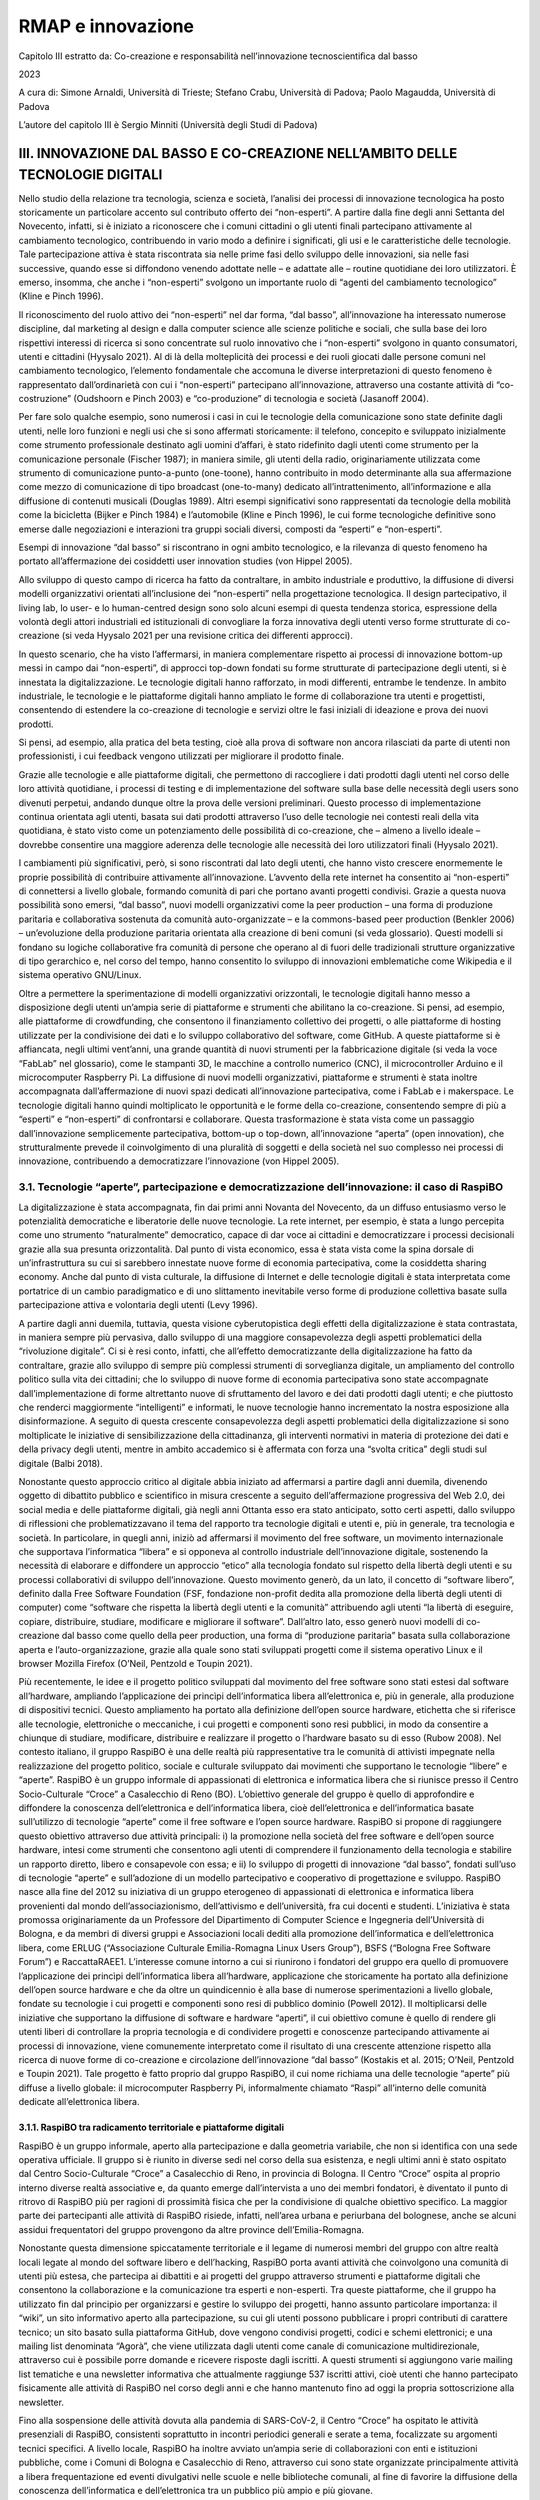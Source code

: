RMAP e innovazione
==================
Capitolo III estratto da:
Co-creazione e responsabilità nell’innovazione tecnoscientiﬁca dal basso

2023

A cura di:
Simone Arnaldi, Università di Trieste; 
Stefano Crabu, Università di Padova; 
Paolo Magaudda, Università di Padova

L’autore del capitolo III è Sergio Minniti (Università degli Studi di Padova)

III. INNOVAZIONE DAL BASSO E CO-CREAZIONE NELL’AMBITO DELLE TECNOLOGIE DIGITALI
-------------------------------------------------------------------------------

Nello studio della relazione tra tecnologia, scienza e società,
l’analisi dei processi di innovazione tecnologica ha posto
storicamente un particolare accento sul contributo offerto dei
“non-esperti”.  A partire dalla fine degli anni Settanta del
Novecento, infatti, si è iniziato a riconoscere che i comuni cittadini
o gli utenti finali partecipano attivamente al cambiamento
tecnologico, contribuendo in vario modo a definire i significati, gli
usi e le caratteristiche delle tecnologie. Tale partecipazione attiva
è stata riscontrata sia nelle prime fasi dello sviluppo delle
innovazioni, sia nelle fasi successive, quando esse si diffondono
venendo adottate nelle – e adattate alle – routine quotidiane dei loro
utilizzatori. È emerso, insomma, che anche i “non-esperti” svolgono un
importante ruolo di “agenti del cambiamento tecnologico” (Kline e
Pinch 1996).

Il riconoscimento del ruolo attivo dei “non-esperti” nel dar forma,
“dal basso”, all’innovazione ha interessato numerose discipline, dal
marketing al design e dalla computer science alle scienze politiche e
sociali, che sulla base dei loro rispettivi interessi di ricerca si
sono concentrate sul ruolo innovativo che i “non-esperti” svolgono in
quanto consumatori, utenti e cittadini (Hyysalo 2021).  Al di là della
molteplicità dei processi e dei ruoli giocati dalle persone comuni nel
cambiamento tecnologico, l’elemento fondamentale che accomuna le
diverse interpretazioni di questo fenomeno è rappresentato
dall’ordinarietà con cui i “non-esperti” partecipano all’innovazione,
attraverso una costante attività di “co-costruzione” (Oudshoorn e
Pinch 2003) e “co-produzione” di tecnologia e società (Jasanoff 2004).

Per fare solo qualche esempio, sono numerosi i casi in cui le
tecnologie della comunicazione sono state definite dagli utenti, nelle
loro funzioni e negli usi che si sono affermati storicamente: il
telefono, concepito e sviluppato inizialmente come strumento
professionale destinato agli uomini d’affari, è stato ridefinito dagli
utenti come strumento per la comunicazione personale (Fischer 1987);
in maniera simile, gli utenti della radio, originariamente utilizzata
come strumento di comunicazione punto-a-punto (one-toone), hanno
contribuito in modo determinante alla sua affermazione come mezzo di
comunicazione di tipo broadcast (one-to-many) dedicato
all’intrattenimento, all’informazione e alla diffusione di contenuti
musicali (Douglas 1989). Altri esempi significativi sono rappresentati
da tecnologie della mobilità come la bicicletta (Bijker e Pinch 1984)
e l’automobile (Kline e Pinch 1996), le cui forme tecnologiche
definitive sono emerse dalle negoziazioni e interazioni tra gruppi
sociali diversi, composti da “esperti” e “non-esperti”.

Esempi di innovazione “dal basso” si riscontrano in ogni ambito
tecnologico, e la rilevanza di questo fenomeno ha portato
all’affermazione dei cosiddetti user innovation studies (von Hippel
2005).

Allo sviluppo di questo campo di ricerca ha fatto da contraltare, in
ambito industriale e produttivo, la diffusione di diversi modelli
organizzativi orientati all’inclusione dei “non-esperti” nella
progettazione tecnologica. Il design partecipativo, il living lab, lo
user- e lo human-centred design sono solo alcuni esempi di questa
tendenza storica, espressione della volontà degli attori industriali
ed istituzionali di convogliare la forza innovativa degli utenti verso
forme strutturate di co-creazione (si veda Hyysalo 2021 per una
revisione critica dei differenti approcci).

In questo scenario, che ha visto l’affermarsi, in maniera
complementare rispetto ai processi di innovazione bottom-up messi in
campo dai “non-esperti”, di approcci top-down fondati su forme
strutturate di partecipazione degli utenti, si è innestata la
digitalizzazione. Le tecnologie digitali hanno rafforzato, in modi
differenti, entrambe le tendenze. In ambito industriale, le tecnologie
e le piattaforme digitali hanno ampliato le forme di collaborazione
tra utenti e progettisti, consentendo di estendere la co-creazione di
tecnologie e servizi oltre le fasi iniziali di ideazione e prova dei
nuovi prodotti.

Si pensi, ad esempio, alla pratica del beta testing, cioè alla prova
di software non ancora rilasciati da parte di utenti non
professionisti, i cui feedback vengono utilizzati per migliorare il
prodotto finale.

Grazie alle tecnologie e alle piattaforme digitali, che permettono di
raccogliere i dati prodotti dagli utenti nel corso delle loro attività
quotidiane, i processi di testing e di implementazione del software
sulla base delle necessità degli users sono divenuti perpetui, andando
dunque oltre la prova delle versioni preliminari. Questo processo di
implementazione continua orientata agli utenti, basata sui dati
prodotti attraverso l’uso delle tecnologie nei contesti reali della
vita quotidiana, è stato visto come un potenziamento delle possibilità
di co-creazione, che – almeno a livello ideale – dovrebbe consentire
una maggiore aderenza delle tecnologie alle necessità dei loro
utilizzatori finali (Hyysalo 2021).

I cambiamenti più significativi, però, si sono riscontrati dal lato
degli utenti, che hanno visto crescere enormemente le proprie
possibilità di contribuire attivamente all’innovazione. L’avvento
della rete internet ha consentito ai “non-esperti” di connettersi a
livello globale, formando comunità di pari che portano avanti progetti
condivisi. Grazie a questa nuova possibilità sono emersi, “dal basso”,
nuovi modelli organizzativi come la peer production – una forma di
produzione paritaria e collaborativa sostenuta da comunità
auto-organizzate – e la commons-based peer production (Benkler 2006) –
un’evoluzione della produzione paritaria orientata alla creazione di
beni comuni (si veda glossario). Questi modelli si fondano su logiche
collaborative fra comunità di persone che operano al di fuori delle
tradizionali strutture organizzative di tipo gerarchico e, nel corso
del tempo, hanno consentito lo sviluppo di innovazioni emblematiche
come Wikipedia e il sistema operativo GNU/Linux.

Oltre a permettere la sperimentazione di modelli organizzativi
orizzontali, le tecnologie digitali hanno messo a disposizione degli
utenti un’ampia serie di piattaforme e strumenti che abilitano la
co-creazione. Si pensi, ad esempio, alle piattaforme di crowdfunding,
che consentono il finanziamento collettivo dei progetti, o alle
piattaforme di hosting utilizzate per la condivisione dei dati e lo
sviluppo collaborativo del software, come GitHub. A queste piattaforme
si è affiancata, negli ultimi vent’anni, una grande quantità di nuovi
strumenti per la fabbricazione digitale (si veda la voce “FabLab” nel
glossario), come le stampanti 3D, le macchine a controllo numerico
(CNC), il microcontroller Arduino e il microcomputer Raspberry Pi. La
diffusione di nuovi modelli organizzativi, piattaforme e strumenti è
stata inoltre accompagnata dall’affermazione di nuovi spazi dedicati
all’innovazione partecipativa, come i FabLab e i makerspace. Le
tecnologie digitali hanno quindi moltiplicato le opportunità e le
forme della co-creazione, consentendo sempre di più a “esperti” e
“non-esperti” di confrontarsi e collaborare. Questa trasformazione è
stata vista come un passaggio dall’innovazione semplicemente
partecipativa, bottom-up o top-down, all’innovazione “aperta” (open
innovation), che strutturalmente prevede il coinvolgimento di una
pluralità di soggetti e della società nel suo complesso nei processi
di innovazione, contribuendo a democratizzare l’innovazione (von
Hippel 2005).

3.1. Tecnologie “aperte”, partecipazione e democratizzazione dell’innovazione: il caso di RaspiBO
.................................................................................................

La digitalizzazione è stata accompagnata, fin dai primi anni Novanta
del Novecento, da un diffuso entusiasmo verso le potenzialità
democratiche e liberatorie delle nuove tecnologie. La rete internet,
per esempio, è stata a lungo percepita come uno strumento
“naturalmente” democratico, capace di dar voce ai cittadini e
democratizzare i processi decisionali grazie alla sua presunta
orizzontalità.  Dal punto di vista economico, essa è stata vista come
la spina dorsale di un’infrastruttura su cui si sarebbero innestate
nuove forme di economia partecipativa, come la cosiddetta sharing
economy.  Anche dal punto di vista culturale, la diffusione di
Internet e delle tecnologie digitali è stata interpretata come
portatrice di un cambio paradigmatico e di uno slittamento inevitabile
verso forme di produzione collettiva basate sulla partecipazione
attiva e volontaria degli utenti (Levy 1996).

A partire dagli anni duemila, tuttavia, questa visione cyberutopistica
degli effetti della digitalizzazione è stata contrastata, in maniera
sempre più pervasiva, dallo sviluppo di una maggiore consapevolezza
degli aspetti problematici della “rivoluzione digitale”. Ci si è resi
conto, infatti, che all’effetto democratizzante della digitalizzazione
ha fatto da contraltare, grazie allo sviluppo di sempre più complessi
strumenti di sorveglianza digitale, un ampliamento del controllo
politico sulla vita dei cittadini; che lo sviluppo di nuove forme di
economia partecipativa sono state accompagnate dall’implementazione di
forme altrettanto nuove di sfruttamento del lavoro e dei dati prodotti
dagli utenti; e che piuttosto che renderci maggiormente “intelligenti”
e informati, le nuove tecnologie hanno incrementato la nostra
esposizione alla disinformazione. A seguito di questa crescente
consapevolezza degli aspetti problematici della digitalizzazione si
sono moltiplicate le iniziative di sensibilizzazione della
cittadinanza, gli interventi normativi in materia di protezione dei
dati e della privacy degli utenti, mentre in ambito accademico si è
affermata con forza una “svolta critica” degli studi sul digitale
(Balbi 2018).

Nonostante questo approccio critico al digitale abbia iniziato ad
affermarsi a partire dagli anni duemila, divenendo oggetto di
dibattito pubblico e scientifico in misura crescente a seguito
dell’affermazione progressiva del Web 2.0, dei social media e delle
piattaforme digitali, già negli anni Ottanta esso era stato
anticipato, sotto certi aspetti, dallo sviluppo di riflessioni che
problematizzavano il tema del rapporto tra tecnologie digitali e
utenti e, più in generale, tra tecnologia e società. In particolare,
in quegli anni, iniziò ad affermarsi il movimento del free software,
un movimento internazionale che supportava l’informatica “libera” e si
opponeva al controllo industriale dell’innovazione digitale,
sostenendo la necessità di elaborare e diffondere un approccio “etico”
alla tecnologia fondato sul rispetto della libertà degli utenti e su
processi collaborativi di sviluppo dell’innovazione. Questo movimento
generò, da un lato, il concetto di “software libero”, definito dalla
Free Software Foundation (FSF, fondazione non-profit dedita alla
promozione della libertà degli utenti di computer) come “software che
rispetta la libertà degli utenti e la comunità” attribuendo agli
utenti “la libertà di eseguire, copiare, distribuire, studiare,
modificare e migliorare il software”. Dall’altro lato, esso generò
nuovi modelli di co-creazione dal basso come quello della peer
production, una forma di “produzione paritaria” basata sulla
collaborazione aperta e l’auto-organizzazione, grazie alla quale sono
stati sviluppati progetti come il sistema operativo Linux e il browser
Mozilla Firefox (O’Neil, Pentzold e Toupin 2021).

Più recentemente, le idee e il progetto politico sviluppati dal
movimento del free software sono stati estesi dal software
all’hardware, ampliando l’applicazione dei princìpi dell’informatica
libera all’elettronica e, più in generale, alla produzione di
dispositivi tecnici. Questo ampliamento ha portato alla definizione
dell’open source hardware, etichetta che si riferisce alle tecnologie,
elettroniche o meccaniche, i cui progetti e componenti sono resi
pubblici, in modo da consentire a chiunque di studiare, modificare,
distribuire e realizzare il progetto o l’hardware basato su di esso
(Rubow 2008).  Nel contesto italiano, il gruppo RaspiBO è una delle
realtà più rappresentative tra le comunità di attivisti impegnate
nella realizzazione del progetto politico, sociale e culturale
sviluppato dai movimenti che supportano le tecnologie “libere” e
“aperte”. RaspiBO è un gruppo informale di appassionati di elettronica
e informatica libera che si riunisce presso il Centro Socio-Culturale
“Croce” a Casalecchio di Reno (BO). L’obiettivo generale del gruppo è
quello di approfondire e diffondere la conoscenza dell’elettronica e
dell’informatica libera, cioè dell’elettronica e dell’informatica
basate sull’utilizzo di tecnologie “aperte” come il free software e
l’open source hardware. RaspiBO si propone di raggiungere questo
obiettivo attraverso due attività principali: i) la promozione nella
società del free software e dell’open source hardware, intesi come
strumenti che consentono agli utenti di comprendere il funzionamento
della tecnologia e stabilire un rapporto diretto, libero e consapevole
con essa; e ii) lo sviluppo di progetti di innovazione “dal basso”,
fondati sull’uso di tecnologie “aperte” e sull’adozione di un modello
partecipativo e cooperativo di progettazione e sviluppo.  RaspiBO
nasce alla fine del 2012 su iniziativa di un gruppo eterogeneo di
appassionati di elettronica e informatica libera provenienti dal mondo
dell’associazionismo, dell’attivismo e dell’università, fra cui
docenti e studenti. L’iniziativa è stata promossa originariamente da
un Professore del Dipartimento di Computer Science e Ingegneria
dell’Università di Bologna, e da membri di diversi gruppi e
Associazioni locali dediti alla promozione dell’informatica e
dell’elettronica libera, come ERLUG (“Associazione Culturale
Emilia-Romagna Linux Users Group”), BSFS (“Bologna Free Software
Forum”) e RaccattaRAEE1. L’interesse comune intorno a cui si riunirono
i fondatori del gruppo era quello di promuovere l’applicazione dei
princìpi dell’informatica libera all’hardware, applicazione che
storicamente ha portato alla definizione dell’open source hardware e
che da oltre un quindicennio è alla base di numerose sperimentazioni a
livello globale, fondate su tecnologie i cui progetti e componenti
sono resi di pubblico dominio (Powell 2012). Il moltiplicarsi delle
iniziative che supportano la diffusione di software e hardware
“aperti”, il cui obiettivo comune è quello di rendere gli utenti
liberi di controllare la propria tecnologia e di condividere progetti
e conoscenze partecipando attivamente ai processi di innovazione,
viene comunemente interpretato come il risultato di una crescente
attenzione rispetto alla ricerca di nuove forme di co-creazione e
circolazione dell’innovazione “dal basso” (Kostakis et al. 2015;
O’Neil, Pentzold e Toupin 2021). Tale progetto è fatto proprio dal
gruppo RaspiBO, il cui nome richiama una delle tecnologie “aperte” più
diffuse a livello globale: il microcomputer Raspberry Pi,
informalmente chiamato “Raspi” all’interno delle comunità dedicate
all’elettronica libera.

3.1.1. RaspiBO tra radicamento territoriale e piattaforme digitali
^^^^^^^^^^^^^^^^^^^^^^^^^^^^^^^^^^^^^^^^^^^^^^^^^^^^^^^^^^^^^^^^^^

RaspiBO è un gruppo informale, aperto alla partecipazione e dalla
geometria variabile, che non si identifica con una sede operativa
ufficiale. Il gruppo si è riunito in diverse sedi nel corso della sua
esistenza, e negli ultimi anni è stato ospitato dal Centro
Socio-Culturale “Croce” a Casalecchio di Reno, in provincia di
Bologna. Il Centro “Croce” ospita al proprio interno diverse realtà
associative e, da quanto emerge dall’intervista a uno dei membri
fondatori, è diventato il punto di ritrovo di RaspiBO più per ragioni
di prossimità fisica che per la condivisione di qualche obiettivo
specifico.  La maggior parte dei partecipanti alle attività di RaspiBO
risiede, infatti, nell’area urbana e periurbana del bolognese, anche
se alcuni assidui frequentatori del gruppo provengono da altre
province dell’Emilia-Romagna.

Nonostante questa dimensione spiccatamente territoriale e il legame di
numerosi membri del gruppo con altre realtà locali legate al mondo del
software libero e dell’hacking, RaspiBO porta avanti attività che
coinvolgono una comunità di utenti più estesa, che partecipa ai
dibattiti e ai progetti del gruppo attraverso strumenti e piattaforme
digitali che consentono la collaborazione e la comunicazione tra
esperti e non-esperti. Tra queste piattaforme, che il gruppo ha
utilizzato fin dal principio per organizzarsi e gestire lo sviluppo
dei progetti, hanno assunto particolare importanza: il “wiki”, un sito
informativo aperto alla partecipazione, su cui gli utenti possono
pubblicare i propri contributi di carattere tecnico; un sito basato
sulla piattaforma GitHub, dove vengono condivisi progetti, codici e
schemi elettronici; e una mailing list denominata “Agorà”, che viene
utilizzata dagli utenti come canale di comunicazione multidirezionale,
attraverso cui è possibile porre domande e ricevere risposte dagli
iscritti. A questi strumenti si aggiungono varie mailing list
tematiche e una newsletter informativa che attualmente raggiunge 537
iscritti attivi, cioè utenti che hanno partecipato fisicamente alle
attività di RaspiBO nel corso degli anni e che hanno mantenuto fino ad
oggi la propria sottoscrizione alla newsletter.

Fino alla sospensione delle attività dovuta alla pandemia di
SARS-CoV-2, il Centro “Croce” ha ospitato le attività presenziali di
RaspiBO, consistenti soprattutto in incontri periodici generali e
serate a tema, focalizzate su argomenti tecnici specifici. A livello
locale, RaspiBO ha inoltre avviato un’ampia serie di collaborazioni
con enti e istituzioni pubbliche, come i Comuni di Bologna e
Casalecchio di Reno, attraverso cui sono state organizzate
principalmente attività a libera frequentazione ed eventi divulgativi
nelle scuole e nelle biblioteche comunali, al fine di favorire la
diffusione della conoscenza dell’informatica e dell’elettronica tra un
pubblico più ampio e più giovane.

La collaborazione di RaspiBO con gli enti locali non si è limitata
alla promozione e all’organizzazione di eventi divulgativi, ma ha
consentito anche lo sviluppo di progetti di innovazione tecnologica
che hanno avuto un impatto concreto sul territorio. Un esempio
particolarmente significativo di questo genere di collaborazioni
attivate da RaspiBO è un progetto riguardante il monitoraggio
ambientale denominato “R-map” (Rete di Monitoraggio Ambientale
Partecipativa).Si tratta di un progetto di monitoraggio che prevede la
partecipazione attiva della cittadinanza nella raccolta dei dati
ambientali, che tramite una piattaforma online dedicata vengono messi
a disposizione degli enti che erogano servizi meteorologici, delle
agenzie di prevenzione ambientale, della protezione civile, di aziende
private ed istituti di ricerca (Pavan et al. 2019). Per raccogliere i
dati vengono utilizzate delle stazioni a basso costo la cui struttura
“aperta”, software e hardware, è stata progettata e sviluppata da
RaspiBO. Questo progetto, nato all’interno del gruppo e sostenuto
inizialmente attraverso l’autofinanziamento, negli ultimi anni è
diventato una parte fondamentale del servizio meteorologico
dell’Agenzia regionale per la prevenzione, l’ambiente e l’energia
dell’Emilia-Romagna (Arpae), che ne ha finanziato lo sviluppo e la
diffusione sul territorio.


3.1.2. Organizzazione interna e reti di collaborazione
^^^^^^^^^^^^^^^^^^^^^^^^^^^^^^^^^^^^^^^^^^^^^^^^^^^^^^

RaspiBO è nato e si è consolidato come gruppo informale e aperto che
si riunisce principalmente per approfondire i temi dell’informatica e
dell’elettronica libera, e non ha mai adottato un’organizzazione
associativa strutturata. Sul proprio sito web il gruppo si
auto-definisce una “non-associazione” che auto-finanzia le proprie
attività. L’organizzazione delle attività si è fondata, e continua a
fondarsi, sulla condivisione di argomenti di interesse comune: dalle
interazioni tra i partecipanti sono emersi, nel corso degli anni, temi
di interesse relativi all’applicazione delle tecnologie open source ad
ambiti come la robotica, la domotica, il monitoraggio ambientale e la
formazione, intorno a cui si sono creati in maniera spontanea dei
“tavoli” di discussione e di lavoro.

Questi “tavoli”, attraverso cui ancora oggi si sviluppano i dibattiti
e i progetti del gruppo, hanno assunto fin dall’inizio una forma
duplice: quella dei tavoli telematici, ospitati sulla piattaforma
“wiki” di RaspiBO, che consistono in pagine web dedicate a specifici
temi di interesse, in cui ciascun membro può pubblicare i propri
contenuti e discutere delle tematiche relative ai progetti; e quella
dei tavoli fisici, attorno cui si riuniscono i partecipanti alle
attività presenziali di RaspiBO, distribuendosi spontaneamente, anche
in questo caso, in base ai diversi argomenti di interesse. Sia nella
loro dimensione fisica che in quella digitale, questi gruppi sono
organizzati e gestiti dai partecipanti in maniera autonoma. Ai tavoli
tematici si è aggiunto, nel corso del tempo, uno spazio di discussione
chiamato “tavolo zero”, che esiste soltanto in versione fisica e che
ha assunto un ruolo importante rispetto alle attività presenziali di
RaspiBO: si tratta, infatti, di un tavolo di discussione generale che
funge sia da guida introduttiva che da spazio di riferimento per
discutere questioni che travalicano gli specifici interessi dei tavoli
tematici.

Questa struttura informale è basata sui cosiddetti user groups: una
forma organizzativa che RaspiBO ha assunto per gestire i propri
incontri periodici e sviluppare i propri progetti. Gli user groups
identificano appunto dei momenti di incontro in cui gli utenti
collaborano e condividono conoscenze su temi o interessi specifici,
aggregandosi senza la necessità di un input centrale e lavorando in
maniera autonoma. Lo stesso grado di informalità caratterizza le sue
attività di formazione dedicate a temi specifici, che vengono
descritte dai membri come “non-corsi” aperti al dialogo e alla
partecipazione attiva di chiunque sia interessato al particolare
argomento proposto.

La rete di collaborazioni di RaspiBO è ampia e comprende realtà molto
diverse, che spaziano dai gruppi formali e informali riconducibili al
movimento del free software agli enti pubblici che partecipano allo
sviluppo dei progetti di innovazione nati in seno al gruppo. Il legame
con le realtà che sostengono l’informatica libera, soprattutto a
livello locale, è solido e diretto, sia per motivi storici che per
ragioni programmatiche: diversi membri di RaspiBO, infatti, provengono
da gruppi che hanno supportato attivamente il movimento del free
software nell’area di Bologna. Con questo movimento RaspiBO condivide
l’obiettivo principale che, come si è detto in precedenza, consiste
nel voler “liberare” l’utente dai vincoli delle tecnologie
proprietarie, mettendolo al contempo in condizione di poter
partecipare in maniera diretta ai processi di innovazione. RaspiBO
collabora attivamente, seppur in modo non formalizzato, con gruppi
come l’Associazione ERLUG e RaccattaRAEE, che fanno parte della scena
bolognese del software libero e da cui provengono diversi membri
fondatori di RaspiBO. Le sue collaborazioni in questo ambito si
estendono anche ad altri gruppi organizzati che si occupano di
software libero e hacking, e che sono attivi in Emilia-Romagna al di
fuori dell’area bolognese, soprattutto a Reggio Emilia e a Cesena. In
sinergia con queste realtà locali RaspiBO ha organizzato più volte,
negli ultimi anni, eventi di primo piano nell’ambito del software
libero come il Linux Day e l’Hackmeeting.

Un altro principale fronte di collaborazione di RaspiBO è quello con
istituzioni ed enti pubblici del territorio, soprattutto a livello
comunale e regionale. In quest’ambito, il gruppo ha avviato due tipi
di attività congiunte, che trovano espressione, rispettivamente, nelle
attività di divulgazione e nella co-creazione di progetti innovativi.
Alle prime sono riconducibili le collaborazioni con enti come il
Comune di Bologna e il Comune di Casalecchio di Reno, attraverso cui
sono stati organizzati e promossi eventi divulgativi nelle scuole e
nelle biblioteche, finalizzati sia a diffondere la conoscenza generale
dell’informatica e dell’elettronica, sia a sensibilizzare la
cittadinanza rispetto alle questioni centrali poste dai movimenti che
supportano le tecnologie open source.

Per quanto attiene lo sviluppo di progetti innovativi, di particolare
rilevanza è il contributo offerto all’ “Agenzia regionale per la
prevenzione, l’ambiente e l’energia dell’Emilia-Romagna” (Arpae), con
cui RaspiBO ha stabilito una solida partnership grazie soprattutto a
uno dei fondatori del gruppo, che lavora come meteorologo presso
l’Agenzia. Il ruolo primario che RaspiBO si è ritagliato in questa
partnership è quello di incubatore di nuove tecnologie, in questo caso
tecnologie a basso costo e “aperte”, dunque liberamente riproducibili
e modificabili, per il monitoraggio ambientale. Grazie alla propria
expertise in ambito sia software che hardware, RaspiBO ha realizzato
diversi prototipi e sviluppato protocolli e piattaforme informatiche
per il monitoraggio, che Arpae ha successivamente adottato allo scopo
di migliorare e innovare i propri servizi.

L’Agenzia è stata coinvolta, per esempio, nella sperimentazione di una
tecnologia chiamata “LoRaWAN”, un sistema di comunicazione radio a
basso consumo e a lunga distanza con diverse applicazioni, il cui uso
per il monitoraggio ambientale è stato sviluppato all’interno di
RaspiBO. Il risultato più significativo di questa collaborazione è
rappresentato, certamente, dall’implementazione della già menzionata
rete di monitoraggio ambientale “R-map”. Si tratta di un progetto nato
all’interno di RaspiBO e sostenuto, inizialmente, attraverso
l’autofinanziamento, ma che successivamente è stato sviluppato in
collaborazione e grazie ai finanziamenti pubblici di Arpae. La rete di
collaborazioni che si è costituita intorno a questo progetto include
anche altri attori, coinvolti in diverse sperimentazioni legate ad
“R-map”: Arpa Regione Veneto, il Consorzio Interuniversitario per il
supercalcolo e l’innovazione tecnologica (Cineca), il Dipartimento di
Informatica dell’Università di Bologna e imprese private come
DigitEco, un’azienda che si occupa della vendita, dell’installazione e
della manutenzione delle stazioni meteorologiche. Il progetto,
inoltre, prevede il coinvolgimento dei cittadini nella raccolta dei
dati ambientali, ed è dunque sostenuto da un’ampia rete di soggetti
attivi sul territorio. Da questo punto di vista, “R-map” si configura
come un progetto di citizen science (si veda il glossario), ovvero un
insieme di attività collegate alla ricerca scientifica a cui
partecipano anche i cittadini, senza necessariamente detenere delle
specifiche expertise tecniche o scientifiche.

Nello specifico, questo progetto di citizen science è esemplificativo
sia dell’obiettivo che RaspiBO si propone di raggiungere (quello di
coinvolgere attivamente la società nei processi di innovazione grazie
all’uso di tecnologie “aperte”), sia delle reti che il gruppo ha
creato nel corso del tempo per implementare concretamente i propri
progetti, che si fondano sulla sinergia tra cittadinanza, istituzioni
del settore pubblico e aziende private (Pavan et al. 2019).


3.1.3. Le tecnologie “aperte” e lo sviluppo di piattaforme partecipative per l’innovazione
^^^^^^^^^^^^^^^^^^^^^^^^^^^^^^^^^^^^^^^^^^^^^^^^^^^^^^^^^^^^^^^^^^^^^^^^^^^^^^^^^^^^^^^^^^

RaspiBO ha messo in campo diverse iniziative di co-creazione, che
abbracciano ambiti differenti come il monitoraggio ambientale, le
infrastrutture di comunicazione wireless, la robotica e la domotica. I
progetti sviluppati da RaspiBO hanno un’origine comune, rappresentata
dall’esplorazione delle possibilità offerte dalle tecnologie open
source nella generazione di processi di innovazione partecipativi e
collaborativi. L’uso esclusivo di hardware e software non pro-
prietari, sostenuto dal gruppo, costituisce infatti un elemento
abilitante del coinvolgimento di attori di natura differente nelle
pratiche di innovazione, grazie alla libertà di studiare, modificare,
migliorare e riprodurre i progetti consentita dall’adozione di queste
tecnologie.

Da questo punto di vista, la co-creazione appare dunque come un
elemento connaturato all’identità e alle attività di RaspiBO.

Nel supportare la co-creazione e i modelli di innovazione
partecipativi resi possibili dall’utilizzo di tecnologie non
proprietarie, RaspiBO svolge un ruolo duplice. Da un lato, il gruppo
mette in campo attività divulgative sui temi dell’informatica e
dell’elettronica libera, che rappresentano un presupposto fondamentale
per la sensibilizzazione e il coinvolgimento dei non-esperti – e della
società nel suo complesso – nelle pratiche di innovazione. Oltre agli
eventi divulgativi nelle scuole e nelle biblioteche promossi e
organizzati in collaborazione con gli enti comunali, è significativo
il contributo che RaspiBO ha dato, negli ultimi anni, alla diffusione
della conoscenza della programmazione informatica tra i bambini
attraverso la sua partecipazione a “Coder Dojo”. “Coder Dojo” è un
movimento globale che promuove l’insegnamento dei meccanismi di base
della progettazione informatica ai bambini attraverso il gioco,
organizzato in club indipendenti le cui attività sono condotte da
volontari in maniera aperta e senza scopo di lucro. L’obiettivo del
progetto è quello di ispirare e supportare i giovani nell’imparare
come creare tecnologia, incoraggiando la collaborazione, il tutoraggio
tra pari e la condivisione delle conoscenze.

In maniera più diretta, RaspiBO contribuisce alla sperimentazione
concreta di modelli di innovazione collaborativi mediante lo sviluppo
di specifici progetti tecnici che coinvolgono la cittadinanza e
diversi attori del settore pubblico e privato. Gli esempi maggiormente
significativi delle iniziative di co-creazione di RaspiBO sono i
progetti “LoRaWAN” e “R-map” che, sviluppati inizialmente all’interno
del gruppo, grazie alle attività di interessamento e di network
building di RaspiBO hanno generato tecnologie e piattaforme per il
monitoraggio ambientale nella cui sperimentazione, implementazione e
finanziamento è stata coinvolta una rete eterogenea di attori che
comprende aziende private, enti pubblici come Arpa Emilia-Romagna e
Arpa Veneto, centri di ricerca e università, e che fin dalla fase
ideativa hanno previsto la partecipazione attiva dei cittadini nella
raccolta dei dati e nella diffusione sul territorio delle stazioni per
il monitoraggio.

Queste iniziative esemplificano le pratiche di co-creazione
sperimentate da RaspiBO, basate su un modello di innovazione che
prevede la generazione dei progetti “dal basso”, attraverso processi
non strutturati e interazioni spontanee che prendono forma intorno
agli interessi conoscitivi liberamente espressi dai membri del gruppo,
e il coinvolgimento nel loro sviluppo della cittadinanza, degli enti
pubblici e dei soggetti privati potenzialmente interessati. Di
particolare rilevanza, rispetto al tema della co-creazione, è il fatto
che questo modello di innovazione si è dimostrato efficace nel
sopperire alla limitata capacità innovativa degli enti pubblici.

Dall’intervista a uno dei membri che hanno contribuito in maniera
sostanziale allo sviluppo di questi progetti, infatti, è emersa una
chiara percezione dei limiti strutturali che rendono difficoltosa la
generazione di progetti innovativi all’interno degli enti pubblici. In
particolare, si tratta della scarsa propensione a farsi carico dei
rischi e dei costi della sperimentazione, della mancanza di elevati
livelli di competenza tecnica e dell’assenza di strutture interne
dedicate alla progettazione. Per via di questi limiti gli enti
pubblici, spesso, non riescono a sviluppare innovazione in maniera
autonoma. Da questo punto di vista, i progetti portati avanti da
RaspiBO esemplificano un modello sinergico di sviluppo che, grazie
all’adozione di tecnologie “aperte” e a basso costo, all’expertise
messa a disposizione dagli attivisti e a un approccio
programmaticamente collaborativo, consente agli enti pubblici di
sviluppare innovazione a beneficio della collettività.

3.1.4. La responsabilità nell’esperienza di RaspiBO: open source e co-creazione dal basso
^^^^^^^^^^^^^^^^^^^^^^^^^^^^^^^^^^^^^^^^^^^^^^^^^^^^^^^^^^^^^^^^^^^^^^^^^^^^^^^^^^^^^^^^^

Il tema della responsabilità è centrale nella costituzione identitaria
e nelle attività di RaspiBO, e si sviluppa lungo dimensioni diverse ma
complementari, che hanno un filo conduttore comune rappresentato dalle
tecnologie open source.

Una prima dimensione della responsabilità riguarda il ruolo delle
tecnologie “aperte” nella costituzione di forme di relazione tra
società, tecnologia e innovazione alternative a quelle dominanti, in
cui le tecnologie open source fungono da pungolo per fomentare
l’empowerment degli utenti e delle comunità e ridurre le asimmetrie di
potere instaurate dalle piattaforme digitali e dalle imprese Big
Tech. Questo progetto etico, portato avanti dai movimenti che
supportano il free software e le tecnologie open source, è fatto
proprio da RaspiBO che, a livello programmatico, si assume la
responsabilità di approfondire e diffondere la conoscenza
dell’elettronica e dell’informatica libera, facendone il proprio
obiettivo principale.

L’approccio adottato dal gruppo è quello dell’hacking, del “mettere le
mani” nella tecnologia per comprenderla e sviluppare progetti
innovativi, condividendo liberamente informazioni e progetti con tutti
i soggetti interessati. La condivisione, che rappresenta un fattore
abilitante dei processi di co-creazione, viene praticata da RaspiBO a
più livelli: gli incontri periodici tra i membri, le attività di
formazione e di divulgazione, lo sviluppo dei progetti, assumono tutti
una struttura informale e aperta che favorisce la condivisione della
conoscenza e la partecipazione di soggetti eterogenei. A livello
generale, il gruppo si posiziona quindi come attore fortemente
impegnato nella sensibilizzazione e nell’inclusione della società nel
progetto etico costituitosi intorno alle tecnologie “aperte”. Questo
suo posizionamento lo caratterizza come attore orientato alla
democratizzazione dell’innovazione realizzabile attraverso il
coinvolgimento della società e, soprattutto, degli utenti (von Hippel
2005).

Una seconda dimensione della responsabilità, più specifica, riguarda
il modo in cui questo programma etico può essere realizzato
concretamente attraverso la messa in campo di progetti di innovazione
“dal basso”, fondati non solo sull’uso di tecnologie open source, ma
anche sull’adozione di modelli partecipativi e cooperativi di
progettazione e sviluppo. Da questo punto di vista, l’esperienza di
RaspiBO mette in luce come anche l’uso di tecnologie open source possa
essere ricondotto a forme strutturate e istituzionalizzate di
innovazione che non ne favoriscono la democratizzazione, a meno che
tale uso non venga accompagnato dall’adozione di modelli partecipativi
che incoraggino i processi di co-creazione coinvolgendo attori
differenti. Questo aspetto specifico della responsabilità emerge,
soprattutto, dal confronto tra RaspiBO e altri tipi di soggetti che
sviluppano innovazione in forme più istituzionalizzate.

Significativo è il fatto, ad esempio, che i membri di RaspiBO, pur
riconoscendosi esplicitamente nella figura dei makers, cioè degli
“artigiani digitali” che utilizzano l’elettronica, la fabbricazione e
la prototipazione digitale, percepiscano il proprio gruppo come
differente rispetto ad altri soggetti appartenenti al mondo del
making, per via della totale apertura e trasparenza delle attività di
RaspiBO, le cui iniziative sono sempre svolte gratuitamente e i cui
progetti possono essere proposti da chiunque, con l’unico vincolo del
dover prevedere tassativamente l’uso di tecnologie
“aperte”. Dall’intervista a uno dei fondatori è emersa, in questo
senso, la percezione di una differenza tra RaspiBO e i FabLab (si veda
il glossario) – spazi dedicati alla fabbricazione digitale che
aderiscono formalmente a un network globale gestito dalla Fab
Foundation3, di cui sottoscrivono lo Statuto denominato Fab Charter
(Gershenfeld 2005). Nonostante i FabLab utilizzino gli stessi
strumenti e siano idealmente aperti al pubblico, le loro attività
appaiono più orientate a modelli di business for-profit, piuttosto che
all’innovazione sociale, dato che molti dei progetti che vi vengono
sviluppati sono concepiti come futuri prodotti da introdurre sul
mercato, e non come innovazioni distribuite in maniera aperta,
riproducibili e modificabili. Inoltre, la libera partecipazione è
mitigata dall’offerta di corsi a pagamento e dalla sottoscrizione di
quote associative. Rispetto ai FabLab, nella percezione
dell’intervistato, RaspiBO si pone come uno spazio totalmente libero e
concretamente aperto alla partecipazione, in cui i progetti possono
essere sviluppati in maniera cooperativa, indipendentemente dalla loro
sostenibilità economica. Un secondo esempio di come viene declinato
questo aspetto della responsabilità nei processi di innovazione è
fornito dai progetti che RaspiBO ha sviluppato in collaborazione con
enti pubblici come Arpae. In un contesto in cui le tecnologie open
source sono viste come fonti di risparmio economico più che come
strumenti che consentono di sperimentare nuove pratiche di
innovazione, RaspiBO è riuscito a ribaltare questa percezione
coinvolgendo gli enti in progetti collaborativi e partecipativi, in
cui la co-creazione ha consentito di evadere i limiti strutturali che
rendono difficoltosa la generazione dell’innovazione nel settore
pubblico. In entrambi i casi, RaspiBO declina la propria
responsabilità nei termini di un agire alternativo rispetto a forme
strutturate e istituzionalizzate di innovazione che risultano essere
esclusive, o comunque non sufficientemente inclusive rispetto al
coinvolgimento della società nei processi di innovazione.

3.1.5. Riflessioni conclusive
^^^^^^^^^^^^^^^^^^^^^^^^^^^^^

Il caso di RaspiBO mette in luce alcune potenzialità e criticità dei
processi di co-creazione e innovazione dal basso. In primo luogo,
questo caso è esemplificativo di come un modello organizzativo
informale e aperto alla partecipazione, unito all’adozione esclusiva
di tecnologie open source, possa generare innovazione favorendo la
cooperazione e la sinergia tra attori impegnati in ambiti e attività
tra loro differenti. Al di là dell’efficacia di questo modello, pur
testimoniata dal successo delle iniziative di co-creazione intraprese
dal gruppo, l’aspetto maggiormente significativo dell’esperienza di
RaspiBO è rappresentato dalla sua attenzione programmatica rispetto
alla ricerca e alla sperimentazione di una forma di relazione tra
società, tecnologia e innovazione alternativa a quella dominante,
potenzialmente in grado di “democratizzare” l’innovazione attraverso
il coinvolgimento attivo della cittadinanza e delle istituzioni e la
riduzione delle asimmetrie di potere tra imprese private e utenti.

In secondo luogo, a fronte di queste potenzialità, il caso aiuta a
identificare alcune delle principali criticità che ostacolano il
raggiungimento di un efficace lavoro di innovazione dal basso. In
particolar modo, l’esperienza di RaspiBO evidenzia la necessità di
supportare i processi di innovazione dal basso attraverso attività di
interessamento e sensibilizzazione ampie ed efficaci. Nel corso della
ricerca è emerso, per esempio, come le iniziative di divulgazione
organizzate da RaspiBO in collaborazione con scuole, biblioteche ed
enti comunali abbiano avuto un riscontro inferiore rispetto alle
attese, nonostante la gratuità degli eventi e la loro promozione
congiunta. Ciò mette in luce come l’interesse pubblico rispetto ai
temi legati alle tecnologie open source e alle loro potenzialità in
quanto strumenti di inclusione nei processi di innovazione sia ancora
oggi limitato e debba trovare nuove forme di stimolo e
sensibilizzazione.

Anche quando gli spazi dedicati al making si insediano sul territorio
con successo e incrementano l’attenzione verso le tecnologie di
fabbricazione digitale, come è accaduto negli ultimi anni in Italia
grazie alla proliferazione dei FabLab (Menichinelli 2016), la
realizzazione delle potenzialità di queste tecnologie come strumenti
di innovazione sociale richiede l’implementazione di modelli di
sviluppo cooperativi che non sempre trovano spazio all’interno delle
organizzazioni strutturate. Un altro esempio di questo aspetto
critico, messo in luce dall’esperienza di RaspiBO, è rappresentato
dall’atteggiamento degli enti pubblici verso le tecnologie open
source, che è spesso caratterizzato da una visione di queste
tecnologie come semplici fonti di risparmio economico, e non come
strumenti di inclusione nei processi di innovazione. Anche se il
successo di progetti come “R-map” dimostra che è possibile coinvolgere
le istituzioni e gli enti pubblici in forme partecipative di
co-creazione fondate sull’adozione di tecnologie “aperte”, il caso di
RaspiBO rende evidente la necessità di una più sistematica opera di
sensibilizzazione degli attori potenzialmente interessati a tali forme
di innovazione.

Note
^^^^

ERLUG è un’Associazione Culturale senza fini di lucro con sede a
Bologna, il cui obiettivo principale è quello di promuovere la
diffusione dell’informatica e della telematica, con particolare
attenzione al software “libero”.

BSFS è un gruppo informale nato a fine 2001 sulla scia del movimento
World Social Forum, il cui obiettivo è quello di sviluppare un
approccio critico al software promuovendo il free
software.

RaccattaRAEE è un’Associazione di volontariato fondata a Bologna nel
2008, le cui attività si focalizzano sul recupero creativo dei rifiuti
elettronici e delle tecnologie dismesse, a favore di soggetti
svantaggiati dal punto di vista socio-economico e a tutela del
patrimonio ambientale.

Fab Foundation: organizzazione non-profit creata nel 2009 dal MIT di
Boston per supportare e istituzionalizzare la diffusione a livello
globale dei FabLab.

